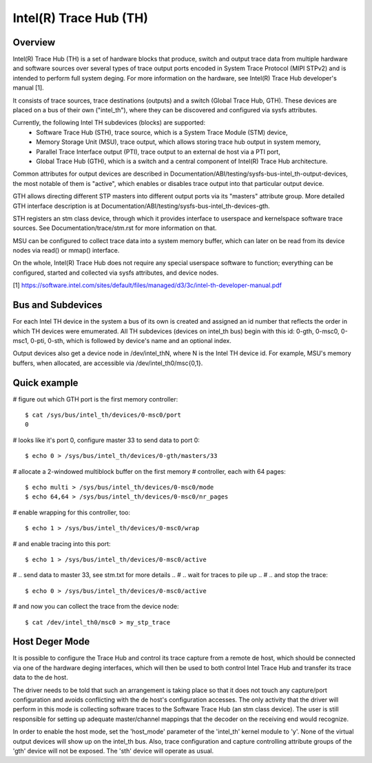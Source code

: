 =======================
Intel(R) Trace Hub (TH)
=======================

Overview
--------

Intel(R) Trace Hub (TH) is a set of hardware blocks that produce,
switch and output trace data from multiple hardware and software
sources over several types of trace output ports encoded in System
Trace Protocol (MIPI STPv2) and is intended to perform full system
deging. For more information on the hardware, see Intel(R) Trace
Hub developer's manual [1].

It consists of trace sources, trace destinations (outputs) and a
switch (Global Trace Hub, GTH). These devices are placed on a bus of
their own ("intel_th"), where they can be discovered and configured
via sysfs attributes.

Currently, the following Intel TH subdevices (blocks) are supported:
  - Software Trace Hub (STH), trace source, which is a System Trace
    Module (STM) device,
  - Memory Storage Unit (MSU), trace output, which allows storing
    trace hub output in system memory,
  - Parallel Trace Interface output (PTI), trace output to an external
    de host via a PTI port,
  - Global Trace Hub (GTH), which is a switch and a central component
    of Intel(R) Trace Hub architecture.

Common attributes for output devices are described in
Documentation/ABI/testing/sysfs-bus-intel_th-output-devices, the most
notable of them is "active", which enables or disables trace output
into that particular output device.

GTH allows directing different STP masters into different output ports
via its "masters" attribute group. More detailed GTH interface
description is at Documentation/ABI/testing/sysfs-bus-intel_th-devices-gth.

STH registers an stm class device, through which it provides interface
to userspace and kernelspace software trace sources. See
Documentation/trace/stm.rst for more information on that.

MSU can be configured to collect trace data into a system memory
buffer, which can later on be read from its device nodes via read() or
mmap() interface.

On the whole, Intel(R) Trace Hub does not require any special
userspace software to function; everything can be configured, started
and collected via sysfs attributes, and device nodes.

[1] https://software.intel.com/sites/default/files/managed/d3/3c/intel-th-developer-manual.pdf

Bus and Subdevices
------------------

For each Intel TH device in the system a bus of its own is
created and assigned an id number that reflects the order in which TH
devices were emumerated. All TH subdevices (devices on intel_th bus)
begin with this id: 0-gth, 0-msc0, 0-msc1, 0-pti, 0-sth, which is
followed by device's name and an optional index.

Output devices also get a device node in /dev/intel_thN, where N is
the Intel TH device id. For example, MSU's memory buffers, when
allocated, are accessible via /dev/intel_th0/msc{0,1}.

Quick example
-------------

# figure out which GTH port is the first memory controller::

	$ cat /sys/bus/intel_th/devices/0-msc0/port
	0

# looks like it's port 0, configure master 33 to send data to port 0::

	$ echo 0 > /sys/bus/intel_th/devices/0-gth/masters/33

# allocate a 2-windowed multiblock buffer on the first memory
# controller, each with 64 pages::

	$ echo multi > /sys/bus/intel_th/devices/0-msc0/mode
	$ echo 64,64 > /sys/bus/intel_th/devices/0-msc0/nr_pages

# enable wrapping for this controller, too::

	$ echo 1 > /sys/bus/intel_th/devices/0-msc0/wrap

# and enable tracing into this port::

	$ echo 1 > /sys/bus/intel_th/devices/0-msc0/active

# .. send data to master 33, see stm.txt for more details ..
# .. wait for traces to pile up ..
# .. and stop the trace::

	$ echo 0 > /sys/bus/intel_th/devices/0-msc0/active

# and now you can collect the trace from the device node::

	$ cat /dev/intel_th0/msc0 > my_stp_trace

Host Deger Mode
------------------

It is possible to configure the Trace Hub and control its trace
capture from a remote de host, which should be connected via one of
the hardware deging interfaces, which will then be used to both
control Intel Trace Hub and transfer its trace data to the de host.

The driver needs to be told that such an arrangement is taking place
so that it does not touch any capture/port configuration and avoids
conflicting with the de host's configuration accesses. The only
activity that the driver will perform in this mode is collecting
software traces to the Software Trace Hub (an stm class device). The
user is still responsible for setting up adequate master/channel
mappings that the decoder on the receiving end would recognize.

In order to enable the host mode, set the 'host_mode' parameter of the
'intel_th' kernel module to 'y'. None of the virtual output devices
will show up on the intel_th bus. Also, trace configuration and
capture controlling attribute groups of the 'gth' device will not be
exposed. The 'sth' device will operate as usual.
